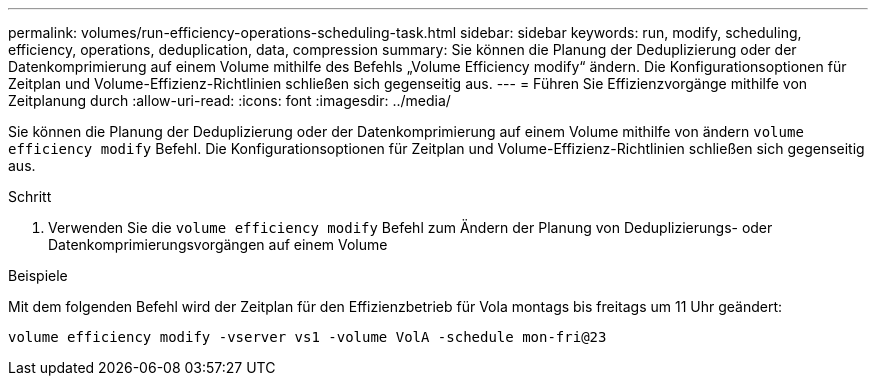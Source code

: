 ---
permalink: volumes/run-efficiency-operations-scheduling-task.html 
sidebar: sidebar 
keywords: run, modify, scheduling, efficiency, operations, deduplication, data, compression 
summary: Sie können die Planung der Deduplizierung oder der Datenkomprimierung auf einem Volume mithilfe des Befehls „Volume Efficiency modify“ ändern. Die Konfigurationsoptionen für Zeitplan und Volume-Effizienz-Richtlinien schließen sich gegenseitig aus. 
---
= Führen Sie Effizienzvorgänge mithilfe von Zeitplanung durch
:allow-uri-read: 
:icons: font
:imagesdir: ../media/


[role="lead"]
Sie können die Planung der Deduplizierung oder der Datenkomprimierung auf einem Volume mithilfe von ändern `volume efficiency modify` Befehl. Die Konfigurationsoptionen für Zeitplan und Volume-Effizienz-Richtlinien schließen sich gegenseitig aus.

.Schritt
. Verwenden Sie die `volume efficiency modify` Befehl zum Ändern der Planung von Deduplizierungs- oder Datenkomprimierungsvorgängen auf einem Volume


.Beispiele
Mit dem folgenden Befehl wird der Zeitplan für den Effizienzbetrieb für Vola montags bis freitags um 11 Uhr geändert:

`volume efficiency modify -vserver vs1 -volume VolA -schedule mon-fri@23`
